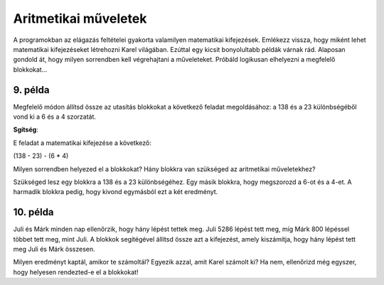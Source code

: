 Aritmetikai műveletek
=====================

A programokban az elágazás feltételei gyakorta valamilyen matematikai kifejezések. Emlékezz vissza, hogy miként lehet matematikai kifejezéseket létrehozni Karel világában. Ezúttal egy kicsit bonyolultabb példák várnak rád. Alaposan gondold át, hogy milyen sorrendben kell végrehajtani a műveleteket. Próbáld logikusan elhelyezni a megfelelő blokkokat...

9. példa
--------

Megfelelő módon állítsd össze az utasítás blokkokat a következő feladat megoldásához: a 138 és a 23 különbségéből vond ki a 6 és a 4 szorzatát.

.. blockly-karel:: p551  
  :categories: KarelSays, Arithmetic, Logic

  {
            setup:function() {
                var world = new World(3,3);
                world.setRobotStartAvenue(2);
                world.setRobotStartStreet(2);
                world.setRobotStartDirection("S");;
                var robot = new Robot();
                return {robot:robot, world:world};
            },
			
            isSuccess: function(robot, world) {
              return robot.getLastMessage() == 91
            },
  }
  
**Sgítség**:

E feladat a matematikai kifejezése a következő:

(138 - 23) - (6 * 4)

Milyen sorrendben helyezed el a blokkokat? Hány blokkra van szükséged az aritmetikai műveletekhez?

Szükséged lesz egy blokkra a 138 és a 23 különbségéhez. Egy másik blokkra, hogy megszorozd a 6-ot és a 4-et. A harmadik blokkra pedig, hogy kivond egymásból ezt a két eredményt.


10. példa
---------

Juli és Márk minden nap ellenőrzik, hogy hány lépést tettek meg. Juli 5286 lépést tett meg, míg Márk 800 lépéssel többet tett meg, mint Juli. 
A blokkok segítégével állítsd össze azt a kifejezést, amely kiszámítja, hogy hány lépést tett meg Juli és Márk összesen.

.. blockly-karel:: p552  
  :categories: KarelSays, Arithmetic, Logic

  {
            setup:function() {
                var world = new World(3,3);
                world.setRobotStartAvenue(2);
                world.setRobotStartStreet(2);
                world.setRobotStartDirection("S");;
                var robot = new Robot();
                return {robot:robot, world:world};
            },
			
            isSuccess: function(robot, world) {
              return robot.getLastMessage() == 11372
            },
  }
  
Milyen eredményt kaptál, amikor te számoltál? Egyezik azzal, amit Karel számolt ki? 
Ha nem, ellenőrizd még egyszer, hogy helyesen rendezted-e el a blokkokat!

.. infonote::

 Megtanultad, hogyan lehet a Wordben képeket és szövegrészleteket másolni. Próbáld meg ebben a környezetben is használni a **Ctrl + C** és a **Ctrl + V** a billentyűparancsokat, amikor egy blokkra többször is szükséged van. 

